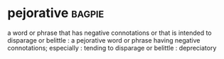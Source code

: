 * pejorative :bagpie:
a word or phrase that has negative connotations or that is intended to disparage or belittle : a pejorative word or phrase
having negative connotations; especially : tending to disparage or belittle : depreciatory
